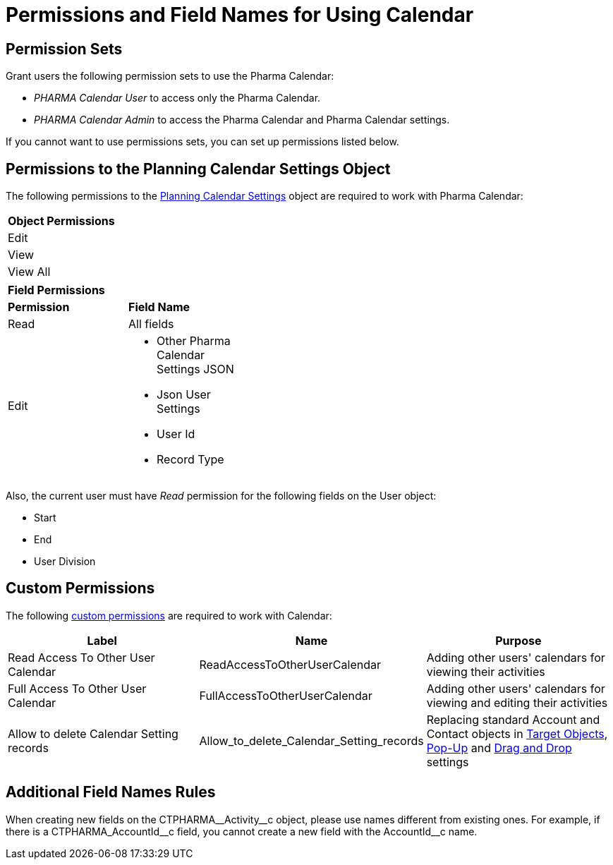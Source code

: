 = Permissions and Field Names for Using Calendar

[[h3_1046081510]]
== Permission Sets

Grant users the following permission sets to use the Pharma Calendar:

* _PHARMA Calendar User_ to access only the Pharma Calendar.
* _PHARMA Calendar Admin_ to access the Pharma Calendar and Pharma Calendar settings.

If you cannot want to use permissions sets, you can set up permissions listed below.

[[h3_38899887]]
== Permissions to the Planning Calendar Settings Object

The following permissions to the
xref:./new-calendar-settings-field-reference.adoc[Planning Calendar Settings] object are required to work with Pharma Calendar:

[.highlighted-table]
[width="40%"]
|===
|*Object Permissions*
|Edit
|View
|View All
|===
[.highlighted-table]
[width="40%"]
|===
|*Field Permissions* |
|*Permission* |*Field Name*
|Read |All fields
|Edit a|
* Other Pharma Calendar Settings JSON
* Json User Settings
* User Id
* Record Type
|===

Also, the current user must have _Read_ permission for the following fields on the [.object]#User# object:

* Start
* End
* User Division

[[h3_260496953]]
== Custom Permissions

The following link:https://help.salesforce.com/s/articleView?id=sf.custom_perms_overview.htm&type=5[custom permissions] are required to work with Calendar:

[width="100%",cols="34%,33%,33%",options="header",]
|===
|*Label* |*Name* |*Purpose*
|Read Access To Other User Calendar |[.apiobject]#ReadAccessToOtherUserCalendar#
|Adding other users' calendars for viewing their activities

|Full Access To Other User Calendar
|[.apiobject]#FullAccessToOtherUserCalendar# |Adding other users' calendars for viewing and editing their activities

|Allow to delete Calendar Setting records
|[.apiobject]#Allow_to_delete_Calendar_Setting_records#
|Replacing standard [.object]#Account# and [.object]#Contact# objects in
xref:admin-guide/calendar-management/pharma-calendar-settings.adoc#h3_1934044513[Target Objects], xref:admin-guide/calendar-management/pharma-calendar-settings.adoc#h3_1454440899[Pop-Up] and xref:admin-guide/calendar-management/pharma-calendar-settings.adoc#h3_1182969566[Drag and Drop] settings
|===

[[h3_650816488]]
== Additional Field Names Rules

When creating new fields on the [.apiobject]#CTPHARMA\__Activity__c# object, please use names different from existing ones. For example, if there is a [.apiobject]#CTPHARMA_AccountId\__c# field, you cannot create a new field with the [.apiobject]#AccountId__c# name.



